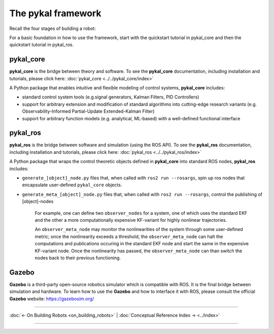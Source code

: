 =====================
 The pykal framework
=====================

Recall the four stages of building a robot:


For a basic foundation in how to use the framework, start with the quickstart tutorial in pykal_core and then the quickstart tutorial in pykal_ros.

pykal_core
----------
**pykal_core** is the bridge between theory and software. To see the **pykal_core** documentation, including installation and tutorials, please click here: :doc:`pykal_core <../../pykal_core/index>`

.. raw:: html

   <div style="display: flex; align-items: center; justify-content: space-between; gap: 2em; margin-top: 1em; margin-bottom: 1em;">
     <img src="./_static/system_input_observer_block_diagram.svg" alt="System Observer Block Diagram" style="width: 70%;">
     <img src="./_static/pendulum_torque_laser.svg" alt="Pendulum with Laser Sensor" style="width: 30%;">
   </div>

   
A Python package that enables intuitive and flexible modeling of control systems, **pykal_core** includes:

- standard control system tools (e.g.signal generators, Kalman Filters, PID Controllers)
- support for arbitrary extension and modification of standard algorithms into cutting-edge research variants (e.g. Observability-Informed Partial-Update Extended-Kalman Filter)
- support for arbitrary function models (e.g. analytical, ML-based) with a well-defined functional interface

pykal_ros
---------

**pykal_ros**  is the bridge between software and simulation (using the ROS API). To see the **pykal_ros** documentation, including installation and tutorials, please click here: :doc:`pykal_ros <../../pykal_ros/index>`   

.. graphviz::
   :align: center

   digraph RobotLoop {
       rankdir=LR;
       node [shape=box, style=filled, fillcolor=white, fontname="Helvetica"];

       // pykal supercluster
       subgraph cluster_pykal_ros {
       label = "pykal_ros";
       fontcolor = "#a80000";
       style = dotted;
       fillcolor = none;

       Software    [label="Software"];
       Simulation  [label="Simulation"];
       }

       // Forward arrows (solid black)
       edge [color=red,style=dotted, penwidth=1];
       Software     -> Simulation;

       // Feedback arrows (dotted red)
       edge [color=red, style=dotted, penwidth=1];
       Simulation   -> Software;
   }
   
A Python package that wraps the control theoretic objects defined in **pykal_core** into standard ROS nodes,  **pykal_ros** includes:

- ``generate_[object]_node.py`` files that, when called with  ``ros2 run --rosargs``, spin up ros nodes that encapsulate user-defined ``pykal_core`` objects.
- ``generate_meta_[object]_node.py`` files that, when called with  ``ros2 run --rosargs``, control the publishing of [object]-nodes

   For example, one can define two ``observer_nodes`` for a system, one of which uses the standard EKF and the other a more computationally expensive KF-variant for highly nonlinear trajectories.

   An ``observer_meta_node`` may monitor the nonlinearities of the system through some user-defined metric; once the nonlinearity exceeds a threshold, the ``observer_meta_node`` can halt the computations and publications occuring in the standard EKF node and start the same in the expensive KF-variant node. Once the nonlinearity has passed, the ``observer_meta_node`` can than switch the nodes back to their previous functioning.



Gazebo
------
**Gazebo** is a third-party open-source robotics simulator which is compatible with ROS. It is the final bridge between simulation and hardware. To learn how to use the **Gazebo**  and how to interface it with ROS, please consult the official **Gazebo** website: `https://gazebosim.org/ <https://gazebosim.org/>`_



.. graphviz::
   :align: center

   digraph RobotLoop {
       rankdir=LR;
       node [shape=box, style=filled, fillcolor=white, fontname="Helvetica"];

       // pykal supercluster
       subgraph cluster_gazebo {
       label = "Gazebo";
       fontcolor = "#a80000";
       style = dotted;
       fillcolor = none;

       Simulation  [label="Simulation"];
       Hardware  [label="Hardware"];       
       }

       // Forward arrows (solid black)
       edge [color=red,style=dotted, penwidth=1];
       Simulation  -> Hardware;

       // Feedback arrows (dotted red)
       edge [color=red, style=dotted, penwidth=1];
       Hardware   -> Simulation;
   }
   
----

:doc:`← On Building Robots <on_building_robots>` | :doc:`Conceptual Reference Index → <../index>`

----
